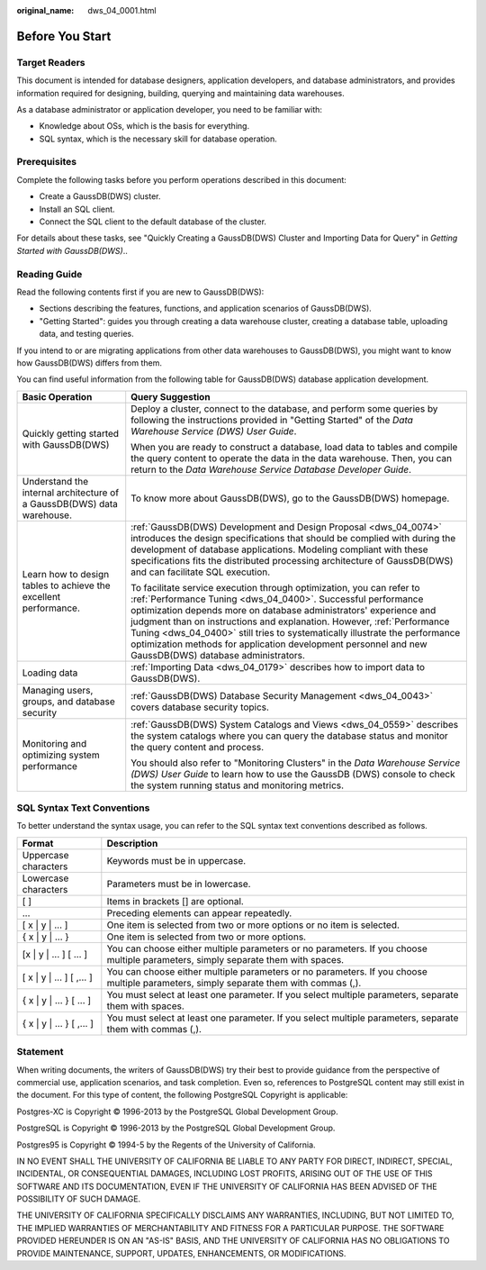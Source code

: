 :original_name: dws_04_0001.html

.. _dws_04_0001:

Before You Start
================

Target Readers
--------------

This document is intended for database designers, application developers, and database administrators, and provides information required for designing, building, querying and maintaining data warehouses.

As a database administrator or application developer, you need to be familiar with:

-  Knowledge about OSs, which is the basis for everything.
-  SQL syntax, which is the necessary skill for database operation.

Prerequisites
-------------

Complete the following tasks before you perform operations described in this document:

-  Create a GaussDB(DWS) cluster.
-  Install an SQL client.
-  Connect the SQL client to the default database of the cluster.

For details about these tasks, see "Quickly Creating a GaussDB(DWS) Cluster and Importing Data for Query" in *Getting Started with GaussDB(DWS)*..

Reading Guide
-------------

Read the following contents first if you are new to GaussDB(DWS):

-  Sections describing the features, functions, and application scenarios of GaussDB(DWS).
-  "Getting Started": guides you through creating a data warehouse cluster, creating a database table, uploading data, and testing queries.

If you intend to or are migrating applications from other data warehouses to GaussDB(DWS), you might want to know how GaussDB(DWS) differs from them.

You can find useful information from the following table for GaussDB(DWS) database application development.

+------------------------------------------------------------------------+-------------------------------------------------------------------------------------------------------------------------------------------------------------------------------------------------------------------------------------------------------------------------------------------------------------------------------------------------------------------------------------------------------------------------------------------------------------------------------+
| Basic Operation                                                        | Query Suggestion                                                                                                                                                                                                                                                                                                                                                                                                                                                              |
+========================================================================+===============================================================================================================================================================================================================================================================================================================================================================================================================================================================================+
| Quickly getting started with GaussDB(DWS)                              | Deploy a cluster, connect to the database, and perform some queries by following the instructions provided in "Getting Started" of the *Data Warehouse Service (DWS) User Guide*.                                                                                                                                                                                                                                                                                             |
|                                                                        |                                                                                                                                                                                                                                                                                                                                                                                                                                                                               |
|                                                                        | When you are ready to construct a database, load data to tables and compile the query content to operate the data in the data warehouse. Then, you can return to the *Data Warehouse Service Database Developer Guide*.                                                                                                                                                                                                                                                       |
+------------------------------------------------------------------------+-------------------------------------------------------------------------------------------------------------------------------------------------------------------------------------------------------------------------------------------------------------------------------------------------------------------------------------------------------------------------------------------------------------------------------------------------------------------------------+
| Understand the internal architecture of a GaussDB(DWS) data warehouse. | To know more about GaussDB(DWS), go to the GaussDB(DWS) homepage.                                                                                                                                                                                                                                                                                                                                                                                                             |
+------------------------------------------------------------------------+-------------------------------------------------------------------------------------------------------------------------------------------------------------------------------------------------------------------------------------------------------------------------------------------------------------------------------------------------------------------------------------------------------------------------------------------------------------------------------+
| Learn how to design tables to achieve the excellent performance.       | :ref:`GaussDB(DWS) Development and Design Proposal <dws_04_0074>` introduces the design specifications that should be complied with during the development of database applications. Modeling compliant with these specifications fits the distributed processing architecture of GaussDB(DWS) and can facilitate SQL execution.                                                                                                                                              |
|                                                                        |                                                                                                                                                                                                                                                                                                                                                                                                                                                                               |
|                                                                        | To facilitate service execution through optimization, you can refer to :ref:`Performance Tuning <dws_04_0400>`. Successful performance optimization depends more on database administrators' experience and judgment than on instructions and explanation. However, :ref:`Performance Tuning <dws_04_0400>` still tries to systematically illustrate the performance optimization methods for application development personnel and new GaussDB(DWS) database administrators. |
+------------------------------------------------------------------------+-------------------------------------------------------------------------------------------------------------------------------------------------------------------------------------------------------------------------------------------------------------------------------------------------------------------------------------------------------------------------------------------------------------------------------------------------------------------------------+
| Loading data                                                           | :ref:`Importing Data <dws_04_0179>` describes how to import data to GaussDB(DWS).                                                                                                                                                                                                                                                                                                                                                                                             |
+------------------------------------------------------------------------+-------------------------------------------------------------------------------------------------------------------------------------------------------------------------------------------------------------------------------------------------------------------------------------------------------------------------------------------------------------------------------------------------------------------------------------------------------------------------------+
| Managing users, groups, and database security                          | :ref:`GaussDB(DWS) Database Security Management <dws_04_0043>` covers database security topics.                                                                                                                                                                                                                                                                                                                                                                               |
+------------------------------------------------------------------------+-------------------------------------------------------------------------------------------------------------------------------------------------------------------------------------------------------------------------------------------------------------------------------------------------------------------------------------------------------------------------------------------------------------------------------------------------------------------------------+
| Monitoring and optimizing system performance                           | :ref:`GaussDB(DWS) System Catalogs and Views <dws_04_0559>` describes the system catalogs where you can query the database status and monitor the query content and process.                                                                                                                                                                                                                                                                                                  |
|                                                                        |                                                                                                                                                                                                                                                                                                                                                                                                                                                                               |
|                                                                        | You should also refer to "Monitoring Clusters" in the *Data Warehouse Service (DWS) User Guide* to learn how to use the GaussDB (DWS) console to check the system running status and monitoring metrics.                                                                                                                                                                                                                                                                      |
+------------------------------------------------------------------------+-------------------------------------------------------------------------------------------------------------------------------------------------------------------------------------------------------------------------------------------------------------------------------------------------------------------------------------------------------------------------------------------------------------------------------------------------------------------------------+

SQL Syntax Text Conventions
---------------------------

To better understand the syntax usage, you can refer to the SQL syntax text conventions described as follows.

+----------------------------+--------------------------------------------------------------------------------------------------------------------------------------+
| Format                     | Description                                                                                                                          |
+============================+======================================================================================================================================+
| Uppercase characters       | Keywords must be in uppercase.                                                                                                       |
+----------------------------+--------------------------------------------------------------------------------------------------------------------------------------+
| Lowercase characters       | Parameters must be in lowercase.                                                                                                     |
+----------------------------+--------------------------------------------------------------------------------------------------------------------------------------+
| [ ]                        | Items in brackets [] are optional.                                                                                                   |
+----------------------------+--------------------------------------------------------------------------------------------------------------------------------------+
| ...                        | Preceding elements can appear repeatedly.                                                                                            |
+----------------------------+--------------------------------------------------------------------------------------------------------------------------------------+
| [ x \| y \| ... ]          | One item is selected from two or more options or no item is selected.                                                                |
+----------------------------+--------------------------------------------------------------------------------------------------------------------------------------+
| { x \| y \| ... }          | One item is selected from two or more options.                                                                                       |
+----------------------------+--------------------------------------------------------------------------------------------------------------------------------------+
| [x \| y \| ... ] [ ... ]   | You can choose either multiple parameters or no parameters. If you choose multiple parameters, simply separate them with spaces.     |
+----------------------------+--------------------------------------------------------------------------------------------------------------------------------------+
| [ x \| y \| ... ] [ ,... ] | You can choose either multiple parameters or no parameters. If you choose multiple parameters, simply separate them with commas (,). |
+----------------------------+--------------------------------------------------------------------------------------------------------------------------------------+
| { x \| y \| ... } [ ... ]  | You must select at least one parameter. If you select multiple parameters, separate them with spaces.                                |
+----------------------------+--------------------------------------------------------------------------------------------------------------------------------------+
| { x \| y \| ... } [ ,... ] | You must select at least one parameter. If you select multiple parameters, separate them with commas (,).                            |
+----------------------------+--------------------------------------------------------------------------------------------------------------------------------------+

Statement
---------

When writing documents, the writers of GaussDB(DWS) try their best to provide guidance from the perspective of commercial use, application scenarios, and task completion. Even so, references to PostgreSQL content may still exist in the document. For this type of content, the following PostgreSQL Copyright is applicable:

Postgres-XC is Copyright © 1996-2013 by the PostgreSQL Global Development Group.

PostgreSQL is Copyright © 1996-2013 by the PostgreSQL Global Development Group.

Postgres95 is Copyright © 1994-5 by the Regents of the University of California.

IN NO EVENT SHALL THE UNIVERSITY OF CALIFORNIA BE LIABLE TO ANY PARTY FOR DIRECT, INDIRECT, SPECIAL, INCIDENTAL, OR CONSEQUENTIAL DAMAGES, INCLUDING LOST PROFITS, ARISING OUT OF THE USE OF THIS SOFTWARE AND ITS DOCUMENTATION, EVEN IF THE UNIVERSITY OF CALIFORNIA HAS BEEN ADVISED OF THE POSSIBILITY OF SUCH DAMAGE.

THE UNIVERSITY OF CALIFORNIA SPECIFICALLY DISCLAIMS ANY WARRANTIES, INCLUDING, BUT NOT LIMITED TO, THE IMPLIED WARRANTIES OF MERCHANTABILITY AND FITNESS FOR A PARTICULAR PURPOSE. THE SOFTWARE PROVIDED HEREUNDER IS ON AN "AS-IS" BASIS, AND THE UNIVERSITY OF CALIFORNIA HAS NO OBLIGATIONS TO PROVIDE MAINTENANCE, SUPPORT, UPDATES, ENHANCEMENTS, OR MODIFICATIONS.
